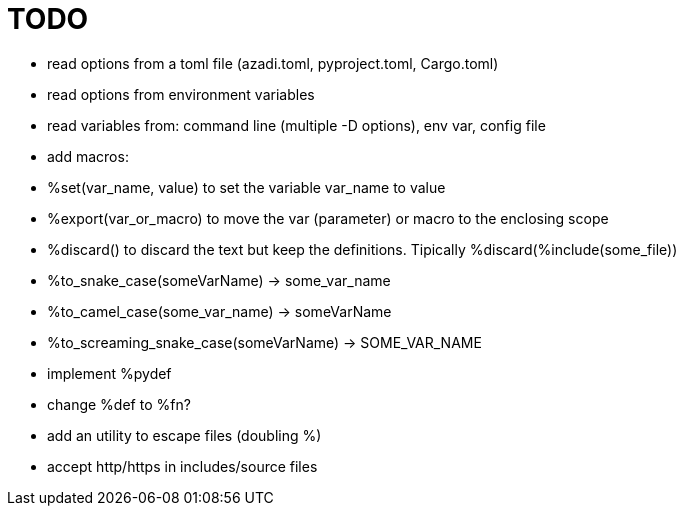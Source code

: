 :source-highlighter: highlightjs
:stylesheet: dracula.css

= TODO

 * read options from a toml file (azadi.toml, pyproject.toml, Cargo.toml)
 * read options from environment variables
 * read variables from: command line (multiple -D options), env var, config file
 * add macros:
    * %set(var_name, value) to set the variable var_name to value
    * %export(var_or_macro) to move the var (parameter) or macro to the enclosing scope
    * %discard() to discard the text but keep the definitions. Tipically %discard(%include(some_file))
    * %to_snake_case(someVarName) -> some_var_name
    * %to_camel_case(some_var_name) -> someVarName
    * %to_screaming_snake_case(someVarName) -> SOME_VAR_NAME
 * implement %pydef
 * change %def to %fn?
 * add an utility to escape files (doubling %)
 * accept http/https in includes/source files

